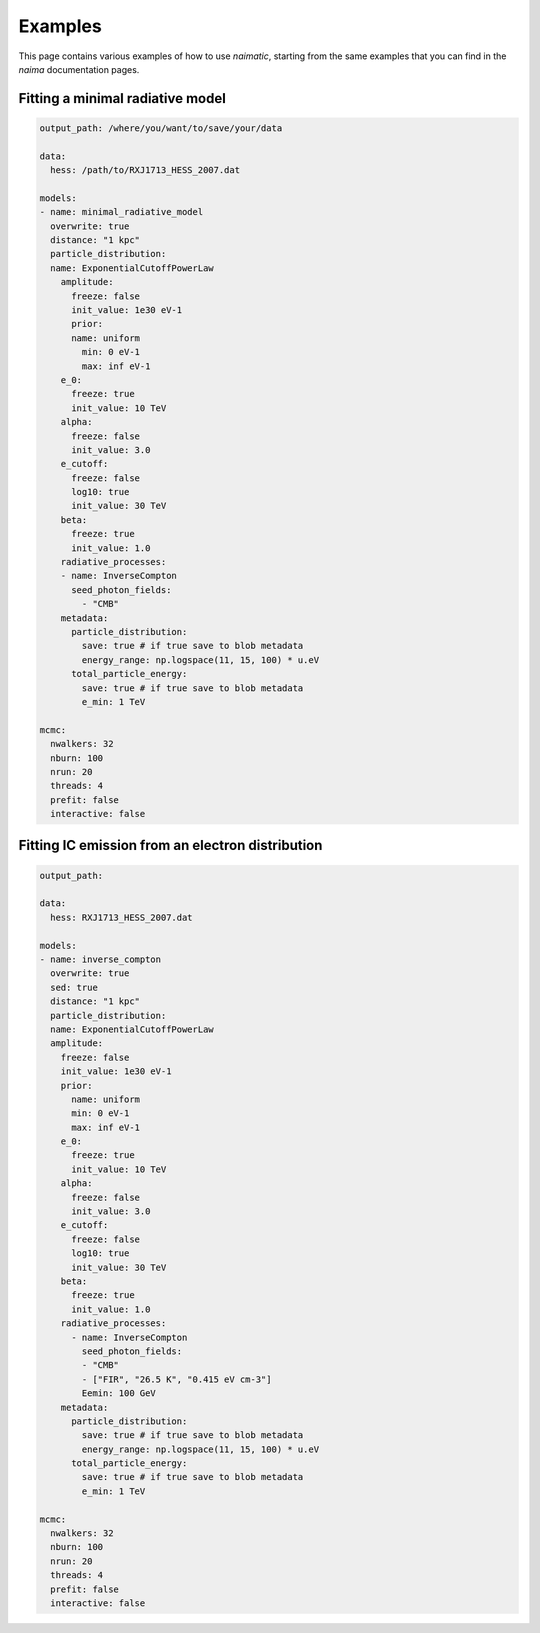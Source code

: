 Examples
========

This page contains various examples of how to use *naimatic*,
starting from the same examples that you can find in the `naima` documentation
pages.

Fitting a minimal radiative model
---------------------------------

.. code-block:: yaml

    output_path: /where/you/want/to/save/your/data

    data:
      hess: /path/to/RXJ1713_HESS_2007.dat

    models:
    - name: minimal_radiative_model
      overwrite: true
      distance: "1 kpc"
      particle_distribution:
      name: ExponentialCutoffPowerLaw
        amplitude:
          freeze: false
          init_value: 1e30 eV-1
          prior:
          name: uniform
            min: 0 eV-1
            max: inf eV-1
        e_0:
          freeze: true
          init_value: 10 TeV
        alpha:
          freeze: false
          init_value: 3.0
        e_cutoff:
          freeze: false
          log10: true
          init_value: 30 TeV
        beta:
          freeze: true
          init_value: 1.0
        radiative_processes:
        - name: InverseCompton
          seed_photon_fields:
            - "CMB"
        metadata:
          particle_distribution:
            save: true # if true save to blob metadata
            energy_range: np.logspace(11, 15, 100) * u.eV
          total_particle_energy:
            save: true # if true save to blob metadata
            e_min: 1 TeV

    mcmc:
      nwalkers: 32
      nburn: 100
      nrun: 20
      threads: 4
      prefit: false
      interactive: false

Fitting IC emission from an electron distribution
-------------------------------------------------

.. code-block:: yaml

    output_path:

    data:
      hess: RXJ1713_HESS_2007.dat

    models:
    - name: inverse_compton
      overwrite: true
      sed: true
      distance: "1 kpc"
      particle_distribution:
      name: ExponentialCutoffPowerLaw
      amplitude:
        freeze: false
        init_value: 1e30 eV-1
        prior:
          name: uniform
          min: 0 eV-1
          max: inf eV-1
        e_0:
          freeze: true
          init_value: 10 TeV
        alpha:
          freeze: false
          init_value: 3.0
        e_cutoff:
          freeze: false
          log10: true
          init_value: 30 TeV
        beta:
          freeze: true
          init_value: 1.0
        radiative_processes:
          - name: InverseCompton
            seed_photon_fields:
            - "CMB"
            - ["FIR", "26.5 K", "0.415 eV cm-3"]
            Eemin: 100 GeV
        metadata:
          particle_distribution:
            save: true # if true save to blob metadata
            energy_range: np.logspace(11, 15, 100) * u.eV
          total_particle_energy:
            save: true # if true save to blob metadata
            e_min: 1 TeV

    mcmc:
      nwalkers: 32
      nburn: 100
      nrun: 20
      threads: 4
      prefit: false
      interactive: false